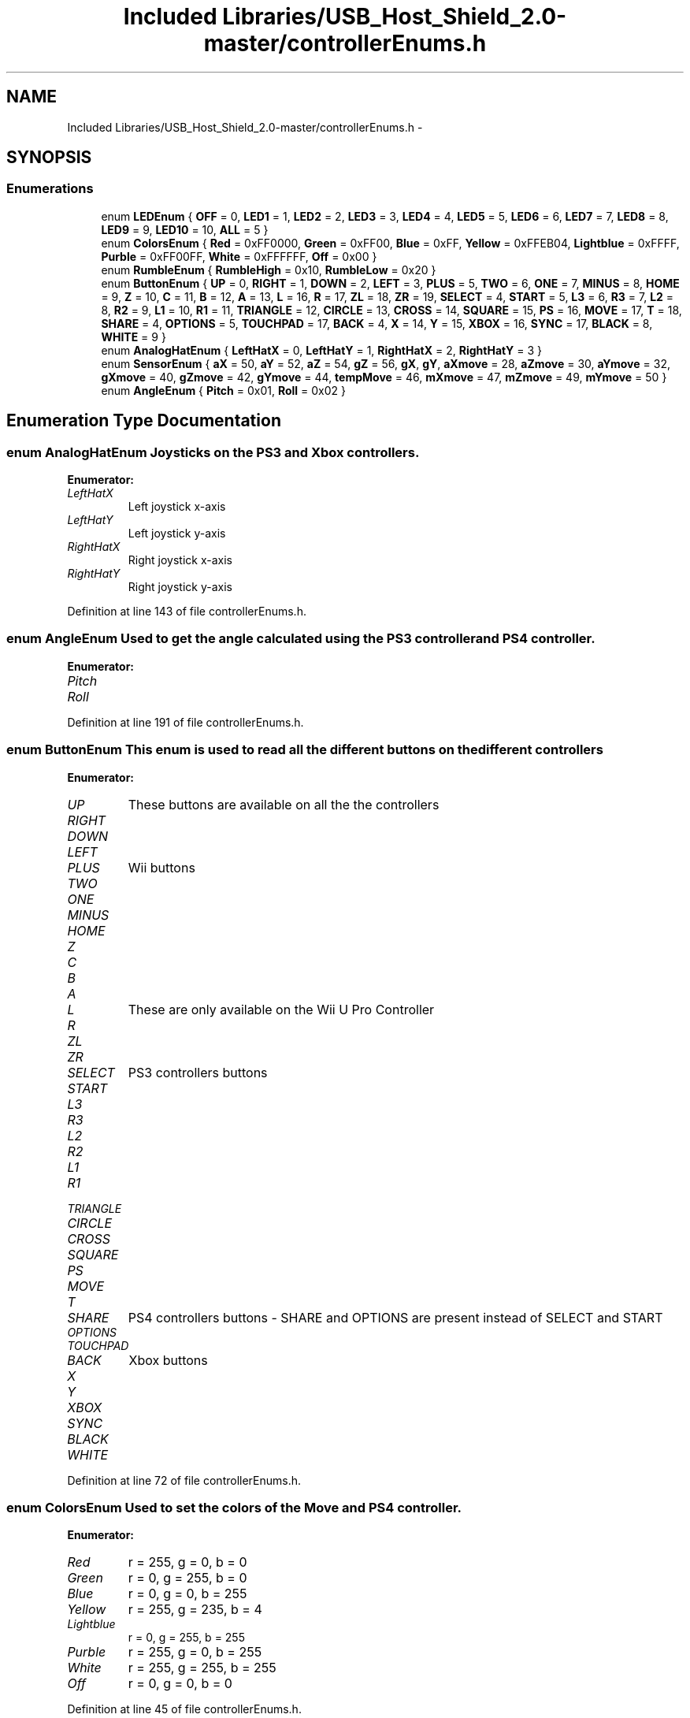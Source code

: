 .TH "Included Libraries/USB_Host_Shield_2.0-master/controllerEnums.h" 3 "Sun Mar 30 2014" "Version version 2.0" "GHID Framework" \" -*- nroff -*-
.ad l
.nh
.SH NAME
Included Libraries/USB_Host_Shield_2.0-master/controllerEnums.h \- 
.SH SYNOPSIS
.br
.PP
.SS "Enumerations"

.in +1c
.ti -1c
.RI "enum \fBLEDEnum\fP { \fBOFF\fP =  0, \fBLED1\fP =  1, \fBLED2\fP =  2, \fBLED3\fP =  3, \fBLED4\fP =  4, \fBLED5\fP =  5, \fBLED6\fP =  6, \fBLED7\fP =  7, \fBLED8\fP =  8, \fBLED9\fP =  9, \fBLED10\fP =  10, \fBALL\fP =  5 }"
.br
.ti -1c
.RI "enum \fBColorsEnum\fP { \fBRed\fP =  0xFF0000, \fBGreen\fP =  0xFF00, \fBBlue\fP =  0xFF, \fBYellow\fP =  0xFFEB04, \fBLightblue\fP =  0xFFFF, \fBPurble\fP =  0xFF00FF, \fBWhite\fP =  0xFFFFFF, \fBOff\fP =  0x00 }"
.br
.ti -1c
.RI "enum \fBRumbleEnum\fP { \fBRumbleHigh\fP =  0x10, \fBRumbleLow\fP =  0x20 }"
.br
.ti -1c
.RI "enum \fBButtonEnum\fP { \fBUP\fP =  0, \fBRIGHT\fP =  1, \fBDOWN\fP =  2, \fBLEFT\fP =  3, \fBPLUS\fP =  5, \fBTWO\fP =  6, \fBONE\fP =  7, \fBMINUS\fP =  8, \fBHOME\fP =  9, \fBZ\fP =  10, \fBC\fP =  11, \fBB\fP =  12, \fBA\fP =  13, \fBL\fP =  16, \fBR\fP =  17, \fBZL\fP =  18, \fBZR\fP =  19, \fBSELECT\fP =  4, \fBSTART\fP =  5, \fBL3\fP =  6, \fBR3\fP =  7, \fBL2\fP =  8, \fBR2\fP =  9, \fBL1\fP =  10, \fBR1\fP =  11, \fBTRIANGLE\fP =  12, \fBCIRCLE\fP =  13, \fBCROSS\fP =  14, \fBSQUARE\fP =  15, \fBPS\fP =  16, \fBMOVE\fP =  17, \fBT\fP =  18, \fBSHARE\fP =  4, \fBOPTIONS\fP =  5, \fBTOUCHPAD\fP =  17, \fBBACK\fP =  4, \fBX\fP =  14, \fBY\fP =  15, \fBXBOX\fP =  16, \fBSYNC\fP =  17, \fBBLACK\fP =  8, \fBWHITE\fP =  9 }"
.br
.ti -1c
.RI "enum \fBAnalogHatEnum\fP { \fBLeftHatX\fP =  0, \fBLeftHatY\fP =  1, \fBRightHatX\fP =  2, \fBRightHatY\fP =  3 }"
.br
.ti -1c
.RI "enum \fBSensorEnum\fP { \fBaX\fP =  50, \fBaY\fP =  52, \fBaZ\fP =  54, \fBgZ\fP =  56, \fBgX\fP, \fBgY\fP, \fBaXmove\fP =  28, \fBaZmove\fP =  30, \fBaYmove\fP =  32, \fBgXmove\fP =  40, \fBgZmove\fP =  42, \fBgYmove\fP =  44, \fBtempMove\fP =  46, \fBmXmove\fP =  47, \fBmZmove\fP =  49, \fBmYmove\fP =  50 }"
.br
.ti -1c
.RI "enum \fBAngleEnum\fP { \fBPitch\fP =  0x01, \fBRoll\fP =  0x02 }"
.br
.in -1c
.SH "Enumeration Type Documentation"
.PP 
.SS "enum \fBAnalogHatEnum\fP"Joysticks on the PS3 and Xbox controllers\&. 
.PP
\fBEnumerator: \fP
.in +1c
.TP
\fB\fILeftHatX \fP\fP
Left joystick x-axis 
.TP
\fB\fILeftHatY \fP\fP
Left joystick y-axis 
.TP
\fB\fIRightHatX \fP\fP
Right joystick x-axis 
.TP
\fB\fIRightHatY \fP\fP
Right joystick y-axis 
.PP
Definition at line 143 of file controllerEnums\&.h\&.
.SS "enum \fBAngleEnum\fP"Used to get the angle calculated using the PS3 controller and PS4 controller\&. 
.PP
\fBEnumerator: \fP
.in +1c
.TP
\fB\fIPitch \fP\fP
.TP
\fB\fIRoll \fP\fP

.PP
Definition at line 191 of file controllerEnums\&.h\&.
.SS "enum \fBButtonEnum\fP"This enum is used to read all the different buttons on the different controllers 
.PP
\fBEnumerator: \fP
.in +1c
.TP
\fB\fIUP \fP\fP
These buttons are available on all the the controllers 
.TP
\fB\fIRIGHT \fP\fP
.TP
\fB\fIDOWN \fP\fP
.TP
\fB\fILEFT \fP\fP
.TP
\fB\fIPLUS \fP\fP
Wii buttons 
.TP
\fB\fITWO \fP\fP
.TP
\fB\fIONE \fP\fP
.TP
\fB\fIMINUS \fP\fP
.TP
\fB\fIHOME \fP\fP
.TP
\fB\fIZ \fP\fP
.TP
\fB\fIC \fP\fP
.TP
\fB\fIB \fP\fP
.TP
\fB\fIA \fP\fP
.TP
\fB\fIL \fP\fP
These are only available on the Wii U Pro Controller 
.TP
\fB\fIR \fP\fP
.TP
\fB\fIZL \fP\fP
.TP
\fB\fIZR \fP\fP
.TP
\fB\fISELECT \fP\fP
PS3 controllers buttons 
.TP
\fB\fISTART \fP\fP
.TP
\fB\fIL3 \fP\fP
.TP
\fB\fIR3 \fP\fP
.TP
\fB\fIL2 \fP\fP
.TP
\fB\fIR2 \fP\fP
.TP
\fB\fIL1 \fP\fP
.TP
\fB\fIR1 \fP\fP
.TP
\fB\fITRIANGLE \fP\fP
.TP
\fB\fICIRCLE \fP\fP
.TP
\fB\fICROSS \fP\fP
.TP
\fB\fISQUARE \fP\fP
.TP
\fB\fIPS \fP\fP
.TP
\fB\fIMOVE \fP\fP
.TP
\fB\fIT \fP\fP
.TP
\fB\fISHARE \fP\fP
PS4 controllers buttons - SHARE and OPTIONS are present instead of SELECT and START 
.TP
\fB\fIOPTIONS \fP\fP
.TP
\fB\fITOUCHPAD \fP\fP
.TP
\fB\fIBACK \fP\fP
Xbox buttons 
.TP
\fB\fIX \fP\fP
.TP
\fB\fIY \fP\fP
.TP
\fB\fIXBOX \fP\fP
.TP
\fB\fISYNC \fP\fP
.TP
\fB\fIBLACK \fP\fP
.TP
\fB\fIWHITE \fP\fP

.PP
Definition at line 72 of file controllerEnums\&.h\&.
.SS "enum \fBColorsEnum\fP"Used to set the colors of the Move and PS4 controller\&. 
.PP
\fBEnumerator: \fP
.in +1c
.TP
\fB\fIRed \fP\fP
r = 255, g = 0, b = 0 
.TP
\fB\fIGreen \fP\fP
r = 0, g = 255, b = 0 
.TP
\fB\fIBlue \fP\fP
r = 0, g = 0, b = 255 
.TP
\fB\fIYellow \fP\fP
r = 255, g = 235, b = 4 
.TP
\fB\fILightblue \fP\fP
r = 0, g = 255, b = 255 
.TP
\fB\fIPurble \fP\fP
r = 255, g = 0, b = 255 
.TP
\fB\fIWhite \fP\fP
r = 255, g = 255, b = 255 
.TP
\fB\fIOff \fP\fP
r = 0, g = 0, b = 0 
.PP
Definition at line 45 of file controllerEnums\&.h\&.
.SS "enum \fBLEDEnum\fP"This header file is used to store different enums for the controllers, This is necessary so all the different libraries can be used at once\&. Enum used to turn on the LEDs on the different controllers\&. 
.PP
\fBEnumerator: \fP
.in +1c
.TP
\fB\fIOFF \fP\fP
.TP
\fB\fILED1 \fP\fP
.TP
\fB\fILED2 \fP\fP
.TP
\fB\fILED3 \fP\fP
.TP
\fB\fILED4 \fP\fP
.TP
\fB\fILED5 \fP\fP
.TP
\fB\fILED6 \fP\fP
.TP
\fB\fILED7 \fP\fP
.TP
\fB\fILED8 \fP\fP
.TP
\fB\fILED9 \fP\fP
.TP
\fB\fILED10 \fP\fP
.TP
\fB\fIALL \fP\fP
Used to blink all LEDs on the Xbox controller 
.PP
Definition at line 27 of file controllerEnums\&.h\&.
.SS "enum \fBRumbleEnum\fP"
.PP
\fBEnumerator: \fP
.in +1c
.TP
\fB\fIRumbleHigh \fP\fP
.TP
\fB\fIRumbleLow \fP\fP

.PP
Definition at line 66 of file controllerEnums\&.h\&.
.SS "enum \fBSensorEnum\fP"Sensors inside the Sixaxis Dualshock 3, Move controller and PS4 controller\&. \fBNote:\fP that the location is shifted 9 when it's connected via USB on the PS3 controller\&. 
.PP
\fBEnumerator: \fP
.in +1c
.TP
\fB\fIaX \fP\fP
Accelerometer values 
.TP
\fB\fIaY \fP\fP
.TP
\fB\fIaZ \fP\fP
.TP
\fB\fIgZ \fP\fP
Gyro z-axis 
.TP
\fB\fIgX \fP\fP
.TP
\fB\fIgY \fP\fP
.TP
\fB\fIaXmove \fP\fP
Accelerometer x-axis 
.TP
\fB\fIaZmove \fP\fP
Accelerometer z-axis 
.TP
\fB\fIaYmove \fP\fP
Accelerometer y-axis 
.TP
\fB\fIgXmove \fP\fP
Gyro x-axis 
.TP
\fB\fIgZmove \fP\fP
Gyro z-axis 
.TP
\fB\fIgYmove \fP\fP
Gyro y-axis 
.TP
\fB\fItempMove \fP\fP
Temperature sensor 
.TP
\fB\fImXmove \fP\fP
Magnetometer x-axis 
.TP
\fB\fImZmove \fP\fP
Magnetometer z-axis 
.TP
\fB\fImYmove \fP\fP
Magnetometer y-axis 
.PP
Definition at line 158 of file controllerEnums\&.h\&.
.SH "Author"
.PP 
Generated automatically by Doxygen for GHID Framework from the source code\&.
